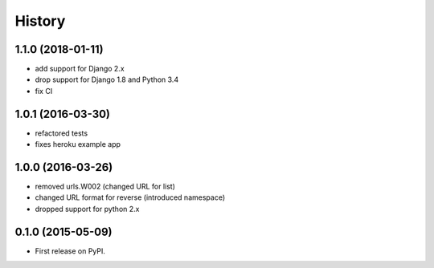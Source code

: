 .. :changelog:

History
-------

1.1.0 (2018-01-11)
++++++++++++++++++
+ add support for Django 2.x
+ drop support for Django 1.8 and Python 3.4
+ fix CI

1.0.1 (2016-03-30)
++++++++++++++++++
* refactored tests
* fixes heroku example app

1.0.0 (2016-03-26)
++++++++++++++++++

* removed urls.W002 (changed URL for list)
* changed URL format for reverse (introduced namespace)
* dropped support for python 2.x

0.1.0 (2015-05-09)
++++++++++++++++++

* First release on PyPI.
